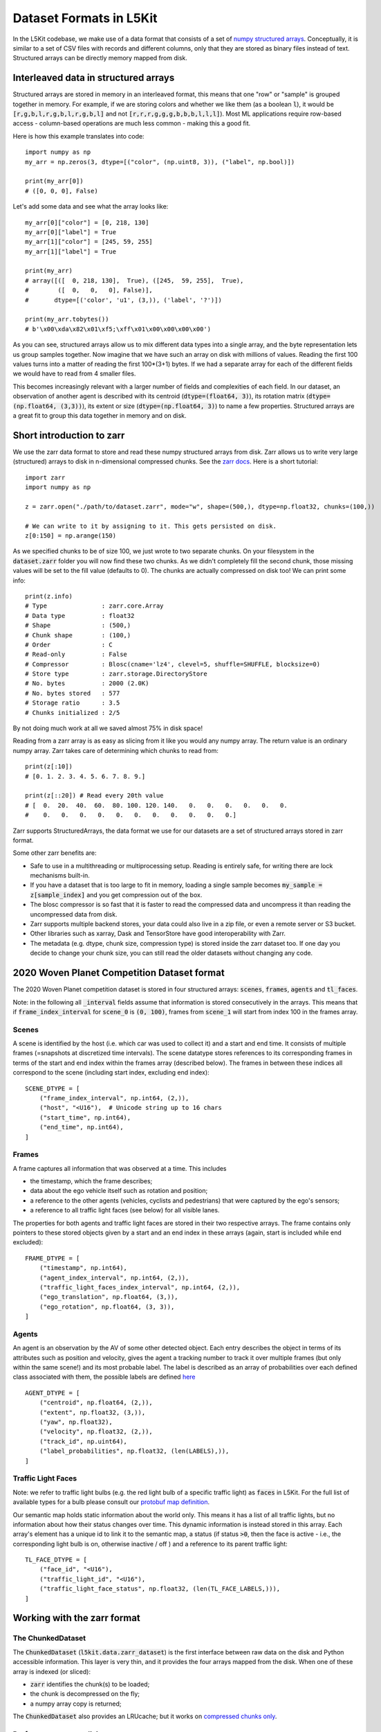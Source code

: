 .. _data_format:

Dataset Formats in L5Kit
========================

In the L5Kit codebase, we make use of a data format that consists of a set of `numpy structured arrays <https://docs.scipy.org/doc/numpy/user/basics.rec.html>`_. Conceptually, it is similar to a set of CSV files with records and different columns, only that they are stored as binary files instead of text. Structured arrays can be directly memory mapped from disk.

Interleaved data in structured arrays
-------------------------------------

Structured arrays are stored in memory in an interleaved format, this means that one "row" or "sample" is grouped together in memory. For example, if we are storing colors and whether we like them (as a boolean :code:`l`), it would be :code:`[r,g,b,l,r,g,b,l,r,g,b,l]` and not :code:`[r,r,r,g,g,g,b,b,b,l,l,l]`). Most ML applications require row-based access - column-based operations are much less common - making this a good fit.

Here is how this example translates into code::

    import numpy as np
    my_arr = np.zeros(3, dtype=[("color", (np.uint8, 3)), ("label", np.bool)])

    print(my_arr[0])
    # ([0, 0, 0], False)

Let's add some data and see what the array looks like::

    my_arr[0]["color"] = [0, 218, 130]
    my_arr[0]["label"] = True
    my_arr[1]["color"] = [245, 59, 255]
    my_arr[1]["label"] = True

    print(my_arr)
    # array([([  0, 218, 130],  True), ([245,  59, 255],  True),
    #        ([  0,   0,   0], False)],
    #       dtype=[('color', 'u1', (3,)), ('label', '?')])

    print(my_arr.tobytes())
    # b'\x00\xda\x82\x01\xf5;\xff\x01\x00\x00\x00\x00')

As you can see, structured arrays allow us to mix different data types into a single array, and the byte representation lets us group samples together. Now imagine that we have such an array on disk with millions of values. Reading the first 100 values turns into a matter of reading the first 100*(3+1) bytes. If we had a separate array for each of the different fields we would have to read from 4 smaller files.

This becomes increasingly relevant with a larger number of fields and complexities of each field. In our dataset, an observation of another agent is described with its centroid (:code:`dtype=(float64, 3)`), its rotation matrix (:code:`dtype=(np.float64, (3,3))`), its extent or size (:code:`dtype=(np.float64, 3)`) to name a few properties. Structured arrays are a great fit to group this data together in memory and on disk.

Short introduction to zarr
--------------------------

We use the zarr data format to store and read these numpy structured arrays from disk. Zarr allows us to write very large (structured) arrays to disk in n-dimensional compressed chunks. See the `zarr docs <https://zarr.readthedocs.io/en/stable/>`_. Here is a short tutorial::

    import zarr
    import numpy as np

    z = zarr.open("./path/to/dataset.zarr", mode="w", shape=(500,), dtype=np.float32, chunks=(100,))

    # We can write to it by assigning to it. This gets persisted on disk.
    z[0:150] = np.arange(150)


As we specified chunks to be of size 100, we just wrote to two separate chunks. On your filesystem in the :code:`dataset.zarr` folder you will now find these two chunks. As we didn't completely fill the second chunk, those missing values will be set to the fill value (defaults to 0). The chunks are actually compressed on disk too! We can print some info::

    print(z.info)
    # Type               : zarr.core.Array
    # Data type          : float32
    # Shape              : (500,)
    # Chunk shape        : (100,)
    # Order              : C
    # Read-only          : False
    # Compressor         : Blosc(cname='lz4', clevel=5, shuffle=SHUFFLE, blocksize=0)
    # Store type         : zarr.storage.DirectoryStore
    # No. bytes          : 2000 (2.0K)
    # No. bytes stored   : 577
    # Storage ratio      : 3.5
    # Chunks initialized : 2/5

By not doing much work at all we saved almost 75% in disk space!

Reading from a zarr array is as easy as slicing from it like you would any numpy array. The return value is an ordinary numpy array. Zarr takes care of determining which chunks to read from::

    print(z[:10])
    # [0. 1. 2. 3. 4. 5. 6. 7. 8. 9.]

    print(z[::20]) # Read every 20th value
    # [  0.  20.  40.  60.  80. 100. 120. 140.   0.   0.   0.   0.   0.   0.
    #    0.   0.   0.   0.   0.   0.   0.   0.   0.   0.   0.]

Zarr supports StructuredArrays, the data format we use for our datasets are a set of structured arrays stored in zarr format.

Some other zarr benefits are:

* Safe to use in a multithreading or multiprocessing setup. Reading is entirely safe, for writing there are lock mechanisms built-in.
* If you have a dataset that is too large to fit in memory, loading a single sample becomes :code:`my_sample = z[sample_index]` and you get compression out of the box.
* The blosc compressor is so fast that it is faster to read the compressed data and uncompress it than reading the uncompressed data from disk.
* Zarr supports multiple backend stores, your data could also live in a zip file, or even a remote server or S3 bucket.
* Other libraries such as xarray, Dask and TensorStore have good interoperability with Zarr.
* The metadata (e.g. dtype, chunk size, compression type) is stored inside the zarr dataset too. If one day you decide to change your chunk size, you can still read the older datasets without changing any code.

2020 Woven Planet Competition Dataset format
------------------------------------

The 2020 Woven Planet competition dataset is stored in four structured arrays: :code:`scenes`, :code:`frames`, :code:`agents` and :code:`tl_faces`.

Note: in the following all :code:`_interval` fields assume that information is stored consecutively in the arrays.
This means that if :code:`frame_index_interval` for :code:`scene_0` is :code:`(0, 100)`, frames from :code:`scene_1` will start from index 100 in the frames array.

Scenes
++++++

A scene is identified by the host (i.e. which car was used to collect it) and a start and end time. 
It consists of multiple frames (=snapshots at discretized time intervals). 
The scene datatype stores references to its corresponding frames in terms of the start and end index within the frames array (described below). 
The frames in between these indices all correspond to the scene (including start index, excluding end index)::

    SCENE_DTYPE = [
        ("frame_index_interval", np.int64, (2,)),
        ("host", "<U16"),  # Unicode string up to 16 chars
        ("start_time", np.int64),
        ("end_time", np.int64),
    ]


Frames
++++++

A frame captures all information that was observed at a time. This includes

* the timestamp, which the frame describes;
* data about the ego vehicle itself such as rotation and position;
* a reference to the other agents (vehicles, cyclists and pedestrians) that were captured by the ego's sensors;
* a reference to all traffic light faces (see below) for all visible lanes.

The properties for both agents and traffic light faces are stored in their two respective arrays. 
The frame contains only pointers to these stored objects given by a start and an end index in these arrays (again, start is included while end excluded)::

    FRAME_DTYPE = [
        ("timestamp", np.int64),
        ("agent_index_interval", np.int64, (2,)),
        ("traffic_light_faces_index_interval", np.int64, (2,)),
        ("ego_translation", np.float64, (3,)),
        ("ego_rotation", np.float64, (3, 3)),
    ]

Agents
++++++

An agent is an observation by the AV of some other detected object. 
Each entry describes the object in terms of its attributes such as position and velocity, gives the agent a tracking number to track it over multiple frames (but only within the same scene!) and its most probable label. 
The label is described as an array of probabilities over each defined class associated with them, 
the possible labels are defined `here <https://github.com/woven-planet/l5kit/blob/master/l5kit/l5kit/data/labels.py>`_ ::

    AGENT_DTYPE = [
        ("centroid", np.float64, (2,)),
        ("extent", np.float32, (3,)),
        ("yaw", np.float32),
        ("velocity", np.float32, (2,)),
        ("track_id", np.uint64),
        ("label_probabilities", np.float32, (len(LABELS),)),
    ]

Traffic Light Faces
+++++++++++++++++++

Note: we refer to traffic light bulbs (e.g. the red light bulb of a specific traffic light) as :code:`faces` in L5Kit.
For the full list of available types for a bulb please consult our `protobuf map definition <https://github.com/woven-planet/l5kit/blob/20ab033c01610d711c3d36e1963ecec86e8b85b6/l5kit/l5kit/data/proto/road_network.proto#L615>`_.

Our semantic map holds static information about the world only. This means it has a list of all traffic lights, but no information about how their status changes over time.
This dynamic information is instead stored in this array.
Each array's element has a unique id to link it to the semantic map, a status (if status :code:`>0`, then the face is active - i.e., the corresponding light bulb is on, otherwise inactive / off ) and a reference to its parent traffic light::

    TL_FACE_DTYPE = [
        ("face_id", "<U16"),
        ("traffic_light_id", "<U16"),
        ("traffic_light_face_status", np.float32, (len(TL_FACE_LABELS,))),
    ]

Working with the zarr format
----------------------------

The ChunkedDataset
++++++++++++++++++

The :code:`ChunkedDataset` (:code:`l5kit.data.zarr_dataset`) is the first interface between raw data on the disk and Python accessible information.
This layer is very thin, and it provides the four arrays mapped from the disk. When one of these array is indexed (or sliced):

* :code:`zarr` identifies the chunk(s) to be loaded;
* the chunk is decompressed on the fly;
* a numpy array copy is returned; 

The :code:`ChunkedDataset` also provides an LRUcache; but it works on `compressed chunks only <https://github.com/zarr-developers/zarr-python/issues/278>`_.

Performance-aware slicing 
+++++++++++++++++++++++++

A very common operation with the :code:`ChunkedDataset` is slicing one array to retrieve some values.
Let's say we want to retrieve the first 10k agents' centroids and store them in memory.

A first implementation would look like this::

    from l5kit.data import ChunkedDataset

    dt = ChunkedDataset("<path>").open()
    centroids= []
    for idx in range(10_000):
        centroid = dt.agents[idx]["centroid"]
        centroids.append(centroid)

However, in this implementation **we are decompressing the same chunk (or two) 10,000 times!**

If we rewrite it as::

    from l5kit.data import ChunkedDataset

    dt = ChunkedDataset("<path>").open()
    centroids = dt.agents[slice(10_000)]["centroid"]  # note this is the same as dt.agents[:10_000]

we reduce the decompression numbers by **a factor of 10K**.

**TL;DR**: when working with :code:`zarr` you should always aim to minimise the number of accesses to the compressed data.

.. _data_abstraction:

Dataset Abstraction Classes
---------------------------

As shown above, working with the raw :code:`zarr` dataset has its own perils. To that end, we provide two structures
which form an additional abstraction layer over the raw :code:`zarr` dataset. These two Python classes allow to rasterise
and get information about the past and future state of the AV or another agent. 

**Notes:** 

* the following 2 classes inherit from Pytorch Dataset and as such are tied to work with it;
* the following 2 classes assume the world to be rasterised as BEV (Bird-Eye-View), which is a common choice for CNN-based approaches. Still, this can be disabled by using :code:`stub_debug` as :code:`map_type`.


EgoDataset
++++++++++

The :code:`EgoDataset` retrieves information about the status of the AV in the current frame and the frames before it (if history is enabled).
When iterated, it yields a dict with the following information:

+--------------------------+------------------------------------------------------------------------------------------------------------------------------------------------------+
| Field Name               | Description                                                                                                                                          |
+--------------------------+------------------------------------------------------------------------------------------------------------------------------------------------------+
| `image`                  | The BEV raster as a multi-channel tensor                                                                                                             |
+--------------------------+------------------------------------------------------------------------------------------------------------------------------------------------------+
| `target_positions`       | The coordinates (in **agent** reference system) of the AV in the future. Unit is meters                                                              |
+--------------------------+------------------------------------------------------------------------------------------------------------------------------------------------------+
| `target_yaws`            | The yaws (in **agent** reference system) of the AV in the future. Unit is radians                                                                    |
+--------------------------+------------------------------------------------------------------------------------------------------------------------------------------------------+
| `target_availabilities`  | A 1D array. Each item can be either 1 (future step is valid) or 0 (future step is not valid). Invalid steps may occur at the end or start of a scene |
+--------------------------+------------------------------------------------------------------------------------------------------------------------------------------------------+
| `history_positions`      | Same as target_positions but for the frames in the past                                                                                              |
+--------------------------+------------------------------------------------------------------------------------------------------------------------------------------------------+
| `history_yaws`           | Same as target_yaws but for the frames in the past                                                                                                   |
+--------------------------+------------------------------------------------------------------------------------------------------------------------------------------------------+
| `history_availabilities` | Same as target_availabilities but for the frames in the past                                                                                         |
+--------------------------+------------------------------------------------------------------------------------------------------------------------------------------------------+
| `raster_from_world`      | A 3x3 matrix mapping from world to the image reference system                                                                                        |
+--------------------------+------------------------------------------------------------------------------------------------------------------------------------------------------+
| `raster_from_agent`      | A 3x3 matrix mapping from agent to the image reference system                                                                                        |
+--------------------------+------------------------------------------------------------------------------------------------------------------------------------------------------+
| `agent_from_world`       | A 3x3 matrix mapping from world to the agent reference system                                                                                        |
+--------------------------+------------------------------------------------------------------------------------------------------------------------------------------------------+
| `world_from_agent`       | A 3x3 matrix mapping from agent to the world reference system                                                                                        |
+--------------------------+------------------------------------------------------------------------------------------------------------------------------------------------------+
| `track_id`               | A scene-unique identifier id for the agent, or (-1) for the AV                                                                                       |
+--------------------------+------------------------------------------------------------------------------------------------------------------------------------------------------+
| `timestamp`              | The timestamp of the current frame                                                                                                                   |
+--------------------------+------------------------------------------------------------------------------------------------------------------------------------------------------+
| `centroid`               | The centroid of the AV in the current frame in **world** reference system. Unit is meters                                                            |
+--------------------------+------------------------------------------------------------------------------------------------------------------------------------------------------+
| `yaw`                    | The angle of yaw of the AV in the current frame in **world** reference system. Unit is radians                                                       |                                                                                  
+--------------------------+------------------------------------------------------------------------------------------------------------------------------------------------------+
| `extent`                 | The extent of the AV (in XYZ) in the world reference system. Unit is meters                                                                          |
+--------------------------+------------------------------------------------------------------------------------------------------------------------------------------------------+


A sample usage would be::

    from l5kit.rasterization import build_rasterizer
    from l5kit.configs import load_config_data
    from l5kit.data import LocalDataManager, ChunkedDataset
    from l5kit.dataset import EgoDataset


    zarr_dt = ChunkedDataset("<path>")
    zarr_dt.open()

    # additional information is required for rasterisation
    cfg = load_config_data("<path>")
    rast = build_rasterizer(cfg, LocalDataManager("/tmp/l5kit_data"))

    dataset = EgoDataset(cfg, zarr_dt, rast)
    for data in dataset:  # this iterates over frames under the hood
        print(data["target_positions"])
        print(data["history_positions"])


AgentDataset
++++++++++++

The :code:`AgentDataset` iterates over agents (i.e. every other dynamic entity in the scene) instead of the AV. Because the returned dict
is exactly the same as the :code:`EgoDataset`, the two classes are almost interchangeable. 

However, one fundamental difference exists:
The :code:`AgentDataset` is seeded with an :code:`agents_mask` which defines which agents should be iterated over. 
This is used in multiple contexts:

* to exclude unreliable agents during training (e.g. agents underneath a certain detection threshold);
* to select a subset of agents (e.g. during evaluation for the competition)

If the mask is not passed as an argument to the :code:`AgentDataset`, a new one will be computed and **cached** based on the current value of :code:`filter_agents_threshold`.


An example of using a custom :code:`agents_mask` would be::

    from l5kit.rasterization import build_rasterizer
    from l5kit.configs import load_config_data
    from l5kit.data import LocalDataManager, ChunkedDataset
    from l5kit.dataset import AgentDataset
    import numpy as np


    zarr_dt = ChunkedDataset("<path>")
    zarr_dt.open()

    # additional information is required for rasterisation
    cfg = load_config_data("<path>")
    rast = build_rasterizer(cfg, LocalDataManager("/tmp/l5kit_data"))

    # create a mask where an agent every 100th is set to True
    agents_mask = np.zeros(len(zarr_dt.agents), dtype=np.bool)
    agents_mask[np.arange(0, len(agents_mask), 100)] = True


    dataset = AgentDataset(cfg, zarr_dt, rast, agents_mask=agents_mask)
    for data in dataset:  # this iterates over valid agents under the hood
        print(data["target_positions"])
        print(data["history_positions"])

